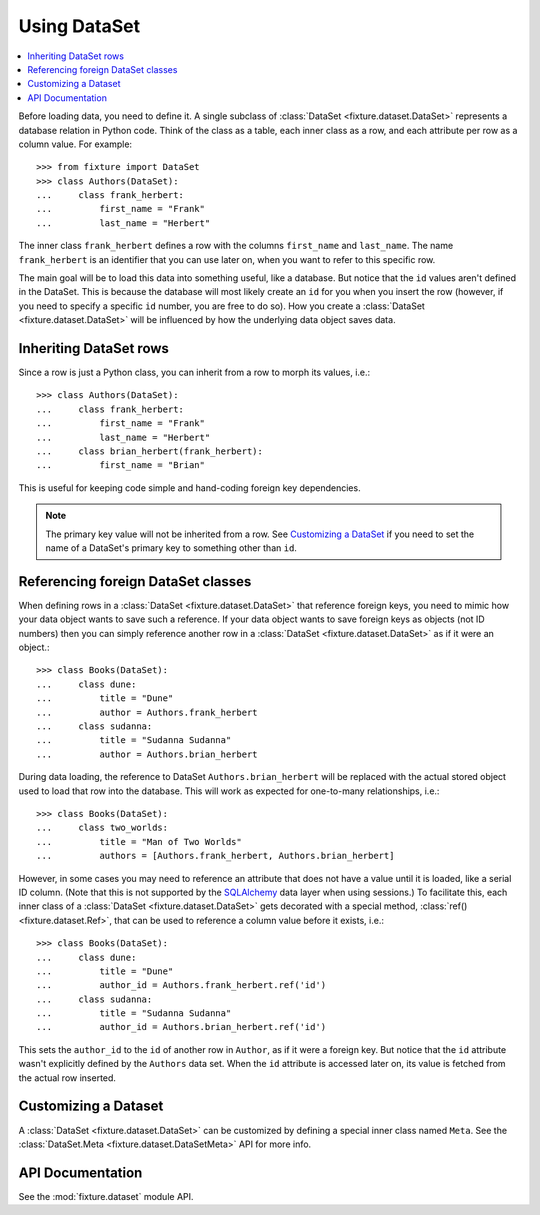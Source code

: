 
.. _using-dataset:

-------------
Using DataSet
-------------

.. contents:: :local:

Before loading data, you need to define it. A single subclass of
:class:`DataSet <fixture.dataset.DataSet>` represents a database relation in Python code. Think of the class as a
table, each inner class as a row, and each attribute per row as a column value.
For example::

    >>> from fixture import DataSet
    >>> class Authors(DataSet):
    ...     class frank_herbert:
    ...         first_name = "Frank"
    ...         last_name = "Herbert"

The inner class ``frank_herbert`` defines a row with the columns ``first_name``
and ``last_name``. The name ``frank_herbert`` is an identifier that you can use
later on, when you want to refer to this specific row.

The main goal will be to load this data into something useful, like a database.
But notice that the ``id`` values aren't defined in the DataSet. This is because
the database will most likely create an ``id`` for you when you insert the row 
(however, if you need to specify a specific ``id`` number, you are free to do 
so).  How you create a :class:`DataSet <fixture.dataset.DataSet>` will be influenced by how the underlying data object saves data.

Inheriting DataSet rows
~~~~~~~~~~~~~~~~~~~~~~~

Since a row is just a Python class, you can inherit from a row to morph its values, i.e.::

    >>> class Authors(DataSet):
    ...     class frank_herbert:
    ...         first_name = "Frank"
    ...         last_name = "Herbert"
    ...     class brian_herbert(frank_herbert):
    ...         first_name = "Brian"

This is useful for keeping code simple and hand-coding foreign key dependencies.

.. note::
    The primary key value will not be inherited from a row.  See 
    `Customizing a DataSet`_ if you need to set the name of a DataSet's primary 
    key to something other than ``id``.

Referencing foreign DataSet classes
~~~~~~~~~~~~~~~~~~~~~~~~~~~~~~~~~~~

When defining rows in a :class:`DataSet <fixture.dataset.DataSet>` that reference foreign keys, you need to mimic how your data object wants to save such a reference.  If your data object wants to save foreign keys as objects (not ID numbers) then you can simply reference another row in a :class:`DataSet <fixture.dataset.DataSet>` as if it were an object.::

    >>> class Books(DataSet):
    ...     class dune:
    ...         title = "Dune"
    ...         author = Authors.frank_herbert
    ...     class sudanna:
    ...         title = "Sudanna Sudanna"
    ...         author = Authors.brian_herbert

During data loading, the reference to DataSet ``Authors.brian_herbert`` will be replaced with the actual stored object used to load that row into the database.  This will work as expected for one-to-many relationships, i.e.::

    >>> class Books(DataSet):
    ...     class two_worlds:
    ...         title = "Man of Two Worlds"
    ...         authors = [Authors.frank_herbert, Authors.brian_herbert]

However, in some cases you may need to reference an attribute that does not have a value until it is loaded, like a serial ID column.  (Note that this is not supported by the `SQLAlchemy`_ data layer when using sessions.)  To facilitate this, each inner class of a :class:`DataSet <fixture.dataset.DataSet>` gets decorated with a special method, :class:`ref() <fixture.dataset.Ref>`,
that can be used to reference a column value before it exists, i.e.::

    >>> class Books(DataSet):
    ...     class dune:
    ...         title = "Dune"
    ...         author_id = Authors.frank_herbert.ref('id')
    ...     class sudanna:
    ...         title = "Sudanna Sudanna"
    ...         author_id = Authors.brian_herbert.ref('id')

.. _SQLAlchemy: http://www.sqlalchemy.org/

This sets the ``author_id`` to the ``id`` of another row in ``Author``, as if it
were a foreign key. But notice that the ``id`` attribute wasn't explicitly
defined by the ``Authors`` data set. When the ``id`` attribute is accessed later
on, its value is fetched from the actual row inserted.

Customizing a Dataset
~~~~~~~~~~~~~~~~~~~~~

A :class:`DataSet <fixture.dataset.DataSet>` can be customized by defining a special inner class named ``Meta``.
See the :class:`DataSet.Meta <fixture.dataset.DataSetMeta>` API for more info.

API Documentation
~~~~~~~~~~~~~~~~~

See the :mod:`fixture.dataset` module API.

